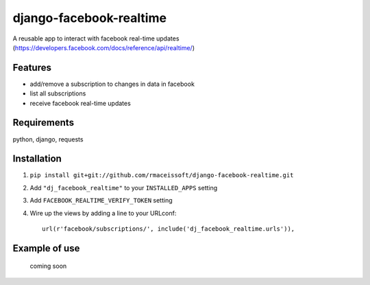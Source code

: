 ========================
django-facebook-realtime
========================

.. image:: https://secure.travis-ci.org/rmaceissoft/django-facebook-realtime.png?branch=master
   :target: http://travis-ci.org/rmaceissoft/django-facebook-realtime

A reusable app to interact with facebook real-time updates (https://developers.facebook.com/docs/reference/api/realtime/)


Features
========

* add/remove a subscription to changes in data in facebook
* list all subscriptions
* receive facebook real-time updates


Requirements
============

python, django, requests

Installation
============

1. ``pip install git+git://github.com/rmaceissoft/django-facebook-realtime.git``

2. Add ``"dj_facebook_realtime"`` to your ``INSTALLED_APPS`` setting

3. Add ``FACEBOOK_REALTIME_VERIFY_TOKEN`` setting

4. Wire up the views by adding a line to your URLconf::

    url(r'facebook/subscriptions/', include('dj_facebook_realtime.urls')),

Example of use
==============
 coming soon